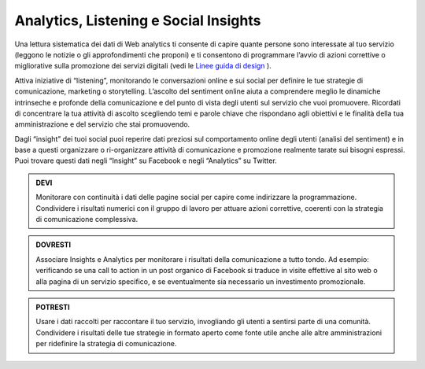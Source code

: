 Analytics, Listening e Social Insights
~~~~~~~~~~~~~~~~~~~~~~~~~~~~~~~~~~~~~~

Una lettura sistematica dei dati di Web analytics ti consente di capire quante persone sono interessate al tuo servizio (leggono le notizie o gli approfondimenti che proponi) e ti consentono di programmare l’avvio di azioni correttive o migliorative sulla promozione dei servizi digitali (vedi le `Linee guida di design <http://design-italia.readthedocs.io/it/stable/doc/user-research/web-analytics.html>`_ ).

Attiva iniziative di “listening”, monitorando le conversazioni online e sui social per definire le tue strategie di comunicazione, marketing o storytelling. L’ascolto del sentiment online aiuta a comprendere meglio le dinamiche intrinseche e profonde della comunicazione e del punto di vista degli utenti sul servizio che vuoi promuovere. Ricordati di concentrare la tua attività di ascolto scegliendo temi e parole chiave che rispondano agli obiettivi e le finalità della tua amministrazione e del servizio che stai promuovendo. 

Dagli “insight” dei tuoi social puoi reperire dati preziosi sul comportamento online degli utenti (analisi del sentiment) e in base a questi  organizzare o ri-organizzare attività di comunicazione e promozione realmente tarate sui bisogni espressi.
Puoi trovare questi dati negli “Insight” su Facebook e negli “Analytics” su Twitter.  

.. admonition:: DEVI

   Monitorare con continuità i dati delle pagine social per capire come indirizzare la programmazione. Condividere i risultati numerici con il gruppo di lavoro per attuare azioni correttive, coerenti con la strategia di comunicazione complessiva. 

.. admonition:: DOVRESTI

   Associare Insights e Analytics per monitorare i risultati della comunicazione a tutto tondo. Ad esempio: verificando se una call to action in un post organico di Facebook si traduce in visite effettive al sito web o alla pagina di un servizio specifico, e se eventualmente sia necessario un investimento promozionale.

.. admonition:: POTRESTI

   Usare i dati raccolti per raccontare il tuo servizio, invogliando gli utenti a sentirsi parte di una comunità. Condividere i risultati delle tue strategie in formato aperto come fonte utile anche alle altre amministrazioni per ridefinire la strategia di comunicazione.
   
